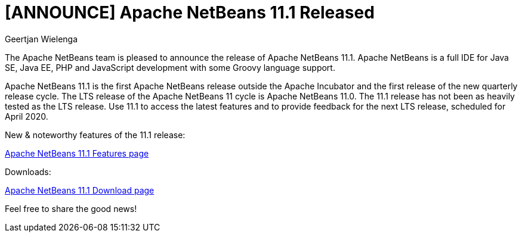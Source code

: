 // 
//     Licensed to the Apache Software Foundation (ASF) under one
//     or more contributor license agreements.  See the NOTICE file
//     distributed with this work for additional information
//     regarding copyright ownership.  The ASF licenses this file
//     to you under the Apache License, Version 2.0 (the
//     "License"); you may not use this file except in compliance
//     with the License.  You may obtain a copy of the License at
// 
//       http://www.apache.org/licenses/LICENSE-2.0
// 
//     Unless required by applicable law or agreed to in writing,
//     software distributed under the License is distributed on an
//     "AS IS" BASIS, WITHOUT WARRANTIES OR CONDITIONS OF ANY
//     KIND, either express or implied.  See the License for the
//     specific language governing permissions and limitations
//     under the License.
//

= [ANNOUNCE] Apache NetBeans 11.1 Released
:author: Geertjan Wielenga
:page-revdate: 2019-07-22
:page-layout: blogentry
:page-tags: blogentry
:jbake-status: published
:keywords: Apache NetBeans 18 release
:description: Apache NetBeans 18 release
:toc: left
:toc-title:
:page-syntax: true


The Apache NetBeans team is pleased to announce the release of Apache NetBeans 11.1. 
Apache NetBeans is a full IDE for Java SE, Java EE, PHP and JavaScript development with some Groovy language support.

Apache NetBeans 11.1 is the first Apache NetBeans release outside the Apache Incubator and the first release of the new quarterly release cycle. 
The LTS release of the Apache NetBeans 11 cycle is Apache NetBeans 11.0. The 11.1 release has not been as heavily tested as the LTS release. 
Use 11.1 to access the latest features and to provide feedback for the next LTS release, scheduled for April 2020.

New & noteworthy features of the 11.1 release:

xref:download/nb111/index.adoc[Apache NetBeans 11.1 Features page]

Downloads:

xref:download/nb111/nb111.adoc[Apache NetBeans 11.1 Download page]

Feel free to share the good news!
